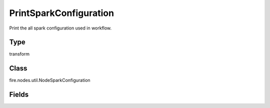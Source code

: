 PrintSparkConfiguration
=========== 

Print the all spark configuration used in workflow.

Type
--------- 

transform

Class
--------- 

fire.nodes.util.NodeSparkConfiguration

Fields
--------- 

.. list-table::
      :widths: 10 5 10
      :header-rows: 1

      * - Name
        - Title
        - Description




